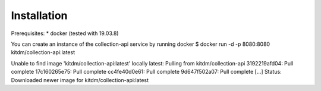 ============
Installation
============

Prerequisites:
* docker (tested with 19.03.8)

You can create an instance of the collection-api service by running docker
$ docker run -d -p 8080:8080 kitdm/collection-api:latest

.. example-code::
Unable to find image 'kitdm/collection-api:latest' locally
latest: Pulling from kitdm/collection-api
3192219afd04: Pull complete
17c160265e75: Pull complete
cc4fe40d0e61: Pull complete
9d647f502a07: Pull complete
[...]
Status: Downloaded newer image for kitdm/collection-api:latest
